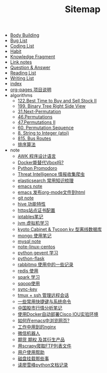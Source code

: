 #+TITLE: Sitemap

- [[file:body.org][Body Building]]
- [[file:bug.org][Bug List]]
- [[file:code.org][Coding List]]
- [[file:habit.org][Habit]]
- [[file:fragment.org][Knowledge Fragment]]
- [[file:link.org][Link notes]]
- [[file:q&a.org][Question & Answer]]
- [[file:read.org][Reading List]]
- [[file:write.org][Writing List]]
- [[file:index.org][index]]
- [[file:README.org][org-pages 项目说明]]
- algorithms
  - [[file:algorithms/122-Best Time to Buy and Sell Stock II.org][122.Best Time to Buy and Sell Stock II]]
  - [[file:algorithms/199-Binary Tree Right Side View.org][199. Binary Tree Right Side View]]
  - [[file:algorithms/31-Next Permutation.org][31.Next-Permutation]]
  - [[file:algorithms/46-Permutations.org][46.Permutations]]
  - [[file:algorithms/47-PermutationsII.org][47.Permutations II]]
  - [[file:algorithms/60-Permutation-Sequence.org][60. Permutation Sequence]]
  - [[file:algorithms/atoi.org][8. String to Integer (atoi)]]
  - [[file:algorithms/815-Bus Routes.org][815. Bus Routes]]
  - [[file:algorithms/sort.org][排序算法]]
- note
  - [[file:note/note-linux-awk.org][AWK 程序设计语言]]
  - [[file:note/note-docker-learn.org][Docker能替代Vbox吗?]]
  - [[file:note/python.org][Python Promodoro]]
  - [[file:note/note-threat_intelligence_scrapy.org][Threat Intelligence 情报收集爬虫]]
  - [[file:note/note-elasticsearch.org][elasticsearch 常用知识梳理]]
  - [[file:note/note-emacs.org][emacs note]]
  - [[file:note/org-to-html.org][emacs 发布org-mode文件到html]]
  - [[file:note/note-git.org][git note]]
  - [[file:note/hive.org][hive 功能特性]]
  - [[file:note/ssl.org][https站点证书配置]]
  - [[file:note/note-iptables.org][iptables笔记]]
  - [[file:note/note-jvm.org][jvm 虚拟机学习]]
  - [[file:note/note-kc&kt.org][kyoto Cabinet & Tycoon kv 型离线数据库]]
  - [[file:note/note-mongo.org][mongo 使用笔记]]
  - [[file:note/mysql.org][mysql note]]
  - [[file:note/note-linux-centos.org][note-linux-centos]]
  - [[file:note/python-gevent.org][python gevent 学习]]
  - [[file:note/python-flask.org][python-flask]]
  - [[file:note/rabbitmq.org][rabbitmq 使用中的一些记录]]
  - [[file:note/note-redis.org][redis 使用]]
  - [[file:note/note-spark_use.org][spark 学习]]
  - [[file:note/sqoop.org][sqoop使用]]
  - [[file:note/sync-key.org][sync-key]]
  - [[file:note/note-tmux.org][tmux + ssh 管理远程会话]]
  - [[file:note/note-shortcutes.org][一些常用快捷键与系统命令]]
  - [[file:note/auto-stack.org][中国股市行情分析笔记]]
  - [[file:note/note-docker-cisco_iou.org][使用Docker自动部署Cisco IOU实验环境]]
  - [[file:note/emacs-w3m.org][如何在emacs中浏览网页?]]
  - [[file:note/nginx.org][工作中用到的nginx]]
  - [[file:note/note-wx-bot.org][微信机器人]]
  - [[file:note/note-options.org][期货 期权 及其衍生产品]]
  - [[file:note/note-scrapy-ftp.org][用scrapy爬取FTP列表文件]]
  - [[file:note/user-help.org][用户使用帮助]]
  - [[file:note/note-disk_mount.org][磁盘挂载那些事]]
  - [[file:note/note-lxf-python.org][读廖雪峰python文档记录]]